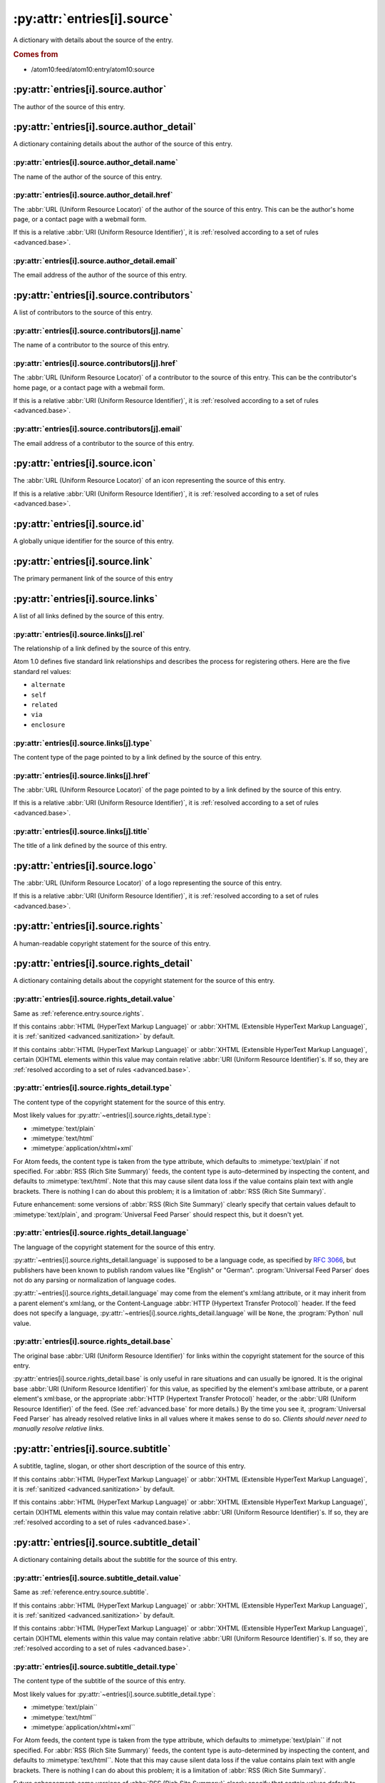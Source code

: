 .. _reference.entry.source:

:py:attr:`entries[i].source`
============================

A dictionary with details about the source of the entry.


.. rubric:: Comes from

* /atom10:feed/atom10:entry/atom10:source


:py:attr:`entries[i].source.author`
-----------------------------------

The author of the source of this entry.


:py:attr:`entries[i].source.author_detail`
------------------------------------------

A dictionary containing details about the author of the source of this entry.


:py:attr:`entries[i].source.author_detail.name`
~~~~~~~~~~~~~~~~~~~~~~~~~~~~~~~~~~~~~~~~~~~~~~~

The name of the author of the source of this entry.


.. _reference.entry.source.author_detail.href:

:py:attr:`entries[i].source.author_detail.href`
~~~~~~~~~~~~~~~~~~~~~~~~~~~~~~~~~~~~~~~~~~~~~~~

The :abbr:`URL (Uniform Resource Locator)` of the author of the source of this
entry.  This can be the author's home page, or a contact page with a webmail
form.

If this is a relative :abbr:`URI (Uniform Resource Identifier)`, it is
:ref:`resolved according to a set of rules <advanced.base>`.


:py:attr:`entries[i].source.author_detail.email`
~~~~~~~~~~~~~~~~~~~~~~~~~~~~~~~~~~~~~~~~~~~~~~~~

The email address of the author of the source of this entry.



:py:attr:`entries[i].source.contributors`
-----------------------------------------

A list of contributors to the source of this entry.


:py:attr:`entries[i].source.contributors[j].name`
~~~~~~~~~~~~~~~~~~~~~~~~~~~~~~~~~~~~~~~~~~~~~~~~~

The name of a contributor to the source of this entry.


.. _reference.entry.source.contributors.href:

:py:attr:`entries[i].source.contributors[j].href`
~~~~~~~~~~~~~~~~~~~~~~~~~~~~~~~~~~~~~~~~~~~~~~~~~

The :abbr:`URL (Uniform Resource Locator)` of a contributor to the source of
this entry.  This can be the contributor's home page, or a contact page with a
webmail form.

If this is a relative :abbr:`URI (Uniform Resource Identifier)`, it is
:ref:`resolved according to a set of rules <advanced.base>`.


:py:attr:`entries[i].source.contributors[j].email`
~~~~~~~~~~~~~~~~~~~~~~~~~~~~~~~~~~~~~~~~~~~~~~~~~~

The email address of a contributor to the source of this entry.



:py:attr:`entries[i].source.icon`
---------------------------------

The :abbr:`URL (Uniform Resource Locator)` of an icon representing the source
of this entry.

If this is a relative :abbr:`URI (Uniform Resource Identifier)`, it is
:ref:`resolved according to a set of rules <advanced.base>`.



:py:attr:`entries[i].source.id`
-------------------------------

A globally unique identifier for the source of this entry.



:py:attr:`entries[i].source.link`
---------------------------------

The primary permanent link of the source of this entry



:py:attr:`entries[i].source.links`
----------------------------------

A list of all links defined by the source of this entry.


:py:attr:`entries[i].source.links[j].rel`
~~~~~~~~~~~~~~~~~~~~~~~~~~~~~~~~~~~~~~~~~

The relationship of a link defined by the source of this entry.

Atom 1.0 defines five standard link relationships and describes the process for
registering others.  Here are the five standard rel values:

* ``alternate``
* ``self``
* ``related``
* ``via``
* ``enclosure``


:py:attr:`entries[i].source.links[j].type`
~~~~~~~~~~~~~~~~~~~~~~~~~~~~~~~~~~~~~~~~~~

The content type of the page pointed to by a link defined by the source of this
entry.


.. _reference.entry.source.links.href:

:py:attr:`entries[i].source.links[j].href`
~~~~~~~~~~~~~~~~~~~~~~~~~~~~~~~~~~~~~~~~~~

The :abbr:`URL (Uniform Resource Locator)` of the page pointed to by a link
defined by the source of this entry.

If this is a relative :abbr:`URI (Uniform Resource Identifier)`, it is
:ref:`resolved according to a set of rules <advanced.base>`.


:py:attr:`entries[i].source.links[j].title`
~~~~~~~~~~~~~~~~~~~~~~~~~~~~~~~~~~~~~~~~~~~

The title of a link defined by the source of this entry.



:py:attr:`entries[i].source.logo`
---------------------------------

The :abbr:`URL (Uniform Resource Locator)` of a logo representing the source of
this entry.

If this is a relative :abbr:`URI (Uniform Resource Identifier)`, it is
:ref:`resolved according to a set of rules <advanced.base>`.



.. _reference.entry.source.rights:

:py:attr:`entries[i].source.rights`
-----------------------------------

A human-readable copyright statement for the source of this entry.



:py:attr:`entries[i].source.rights_detail`
------------------------------------------

A dictionary containing details about the copyright statement for the source of
this entry.


:py:attr:`entries[i].source.rights_detail.value`
~~~~~~~~~~~~~~~~~~~~~~~~~~~~~~~~~~~~~~~~~~~~~~~~

Same as :ref:`reference.entry.source.rights`.

If this contains :abbr:`HTML (HyperText Markup Language)` or
:abbr:`XHTML (Extensible HyperText Markup Language)`, it is
:ref:`sanitized <advanced.sanitization>` by default.

If this contains :abbr:`HTML (HyperText Markup Language)` or
:abbr:`XHTML (Extensible HyperText Markup Language)`, certain (X)HTML elements
within this value may contain relative
:abbr:`URI (Uniform Resource Identifier)`\s.  If so, they are
:ref:`resolved according to a set of rules <advanced.base>`.


:py:attr:`entries[i].source.rights_detail.type`
~~~~~~~~~~~~~~~~~~~~~~~~~~~~~~~~~~~~~~~~~~~~~~~

The content type of the copyright statement for the source of this entry.

Most likely values for :py:attr:`~entries[i].source.rights_detail.type`:

* :mimetype:`text/plain`
* :mimetype:`text/html`
* :mimetype:`application/xhtml+xml`

For Atom feeds, the content type is taken from the type attribute, which
defaults to :mimetype:`text/plain` if not specified.  For
:abbr:`RSS (Rich Site Summary)` feeds, the content type is auto-determined by
inspecting the content, and defaults to :mimetype:`text/html`.  Note that this
may cause silent data loss if the value contains plain text with angle
brackets.  There is nothing I can do about this problem; it is a limitation of
:abbr:`RSS (Rich Site Summary)`.

Future enhancement: some versions of :abbr:`RSS (Rich Site Summary)` clearly
specify that certain values default to :mimetype:`text/plain`, and
:program:`Universal Feed Parser` should respect this, but it doesn't yet.


:py:attr:`entries[i].source.rights_detail.language`
~~~~~~~~~~~~~~~~~~~~~~~~~~~~~~~~~~~~~~~~~~~~~~~~~~~

The language of the copyright statement for the source of this entry.

:py:attr:`~entries[i].source.rights_detail.language` is supposed to be a
language code, as specified by `RFC 3066`_, but publishers have been known to
publish random values like "English" or "German".
:program:`Universal Feed Parser` does not do any parsing or normalization of
language codes.

.. _RFC 3066: http://www.ietf.org/rfc/rfc3066.txt

:py:attr:`~entries[i].source.rights_detail.language` may come from the
element's xml:lang attribute, or it may inherit from a parent element's
xml:lang, or the Content-Language :abbr:`HTTP (Hypertext Transfer Protocol)`
header.  If the feed does not specify a language,
:py:attr:`~entries[i].source.rights_detail.language` will be ``None``, the
:program:`Python` null value.


:py:attr:`entries[i].source.rights_detail.base`
~~~~~~~~~~~~~~~~~~~~~~~~~~~~~~~~~~~~~~~~~~~~~~~

The original base :abbr:`URI (Uniform Resource Identifier)` for links within
the copyright statement for the source of this entry.

:py:attr:`entries[i].source.rights_detail.base` is only useful in rare
situations and can usually be ignored.  It is the original base
:abbr:`URI (Uniform Resource Identifier)` for this value, as specified by the
element's xml:base attribute, or a parent element's xml:base, or the
appropriate :abbr:`HTTP (Hypertext Transfer Protocol)` header, or the
:abbr:`URI (Uniform Resource Identifier)` of the feed.  (See
:ref:`advanced.base` for more details.)  By the time you see it,
:program:`Universal Feed Parser` has already resolved relative links in all
values where it makes sense to do so.  *Clients should never need to manually
resolve relative links.*



.. _reference.entry.source.subtitle:

:py:attr:`entries[i].source.subtitle`
-------------------------------------

A subtitle, tagline, slogan, or other short description of the source of this
entry.

If this contains :abbr:`HTML (HyperText Markup Language)` or
:abbr:`XHTML (Extensible HyperText Markup Language)`, it is
:ref:`sanitized <advanced.sanitization>` by default.

If this contains :abbr:`HTML (HyperText Markup Language)` or
:abbr:`XHTML (Extensible HyperText Markup Language)`, certain (X)HTML elements
within this value may contain relative
:abbr:`URI (Uniform Resource Identifier)`\s.  If so, they are
:ref:`resolved according to a set of rules <advanced.base>`.



:py:attr:`entries[i].source.subtitle_detail`
--------------------------------------------

A dictionary containing details about the subtitle for the source of this
entry.


:py:attr:`entries[i].source.subtitle_detail.value`
~~~~~~~~~~~~~~~~~~~~~~~~~~~~~~~~~~~~~~~~~~~~~~~~~~

Same as :ref:`reference.entry.source.subtitle`.

If this contains :abbr:`HTML (HyperText Markup Language)` or
:abbr:`XHTML (Extensible HyperText Markup Language)`, it is
:ref:`sanitized <advanced.sanitization>` by default.

If this contains :abbr:`HTML (HyperText Markup Language)` or
:abbr:`XHTML (Extensible HyperText Markup Language)`, certain (X)HTML elements
within this value may contain relative
:abbr:`URI (Uniform Resource Identifier)`\s.  If so,
they are :ref:`resolved according to a set of rules <advanced.base>`.


:py:attr:`entries[i].source.subtitle_detail.type`
~~~~~~~~~~~~~~~~~~~~~~~~~~~~~~~~~~~~~~~~~~~~~~~~~

The content type of the subtitle of the source of this entry.

Most likely values for :py:attr:`~entries[i].source.subtitle_detail.type`:

* :mimetype:`text/plain``
* :mimetype:`text/html``
* :mimetype:`application/xhtml+xml``

For Atom feeds, the content type is taken from the type attribute, which
defaults to :mimetype:`text/plain`` if not specified.  For
:abbr:`RSS (Rich Site Summary)` feeds, the content type is auto-determined by
inspecting the content, and defaults to :mimetype:`text/html``.  Note that this
may cause silent data loss if the value contains plain text with angle
brackets.  There is nothing I can do about this problem; it is a limitation of
:abbr:`RSS (Rich Site Summary)`.

Future enhancement: some versions of :abbr:`RSS (Rich Site Summary)` clearly
specify that certain values default to :mimetype:`text/plain``, and
:program:`Universal Feed Parser` should respect this, but it doesn't yet.


:py:attr:`entries[i].source.subtitle_detail.language`
~~~~~~~~~~~~~~~~~~~~~~~~~~~~~~~~~~~~~~~~~~~~~~~~~~~~~

The language of the subtitle of the source of this entry.

:py:attr:`~entries[i].source.subtitle_detail.language` is supposed to be a
language code, as specified by `RFC 3066`_, but publishers have been known to
publish random values like "English" or "German".
:program:`Universal Feed Parser` does not do any parsing or normalization of
language codes.

:py:attr:`~entries[i].source.subtitle_detail.language` may come from the
element's xml:lang attribute, or it may inherit from a parent element's
xml:lang, or the Content-Language :abbr:`HTTP (Hypertext Transfer Protocol)`
header.  If the feed does not specify a language,
:py:attr:`~entries[i].source.subtitle_detail.language` will be ``None``, the
:program:`Python` null value.


:py:attr:`entries[i].source.subtitle_detail.base`
~~~~~~~~~~~~~~~~~~~~~~~~~~~~~~~~~~~~~~~~~~~~~~~~~

The original base :abbr:`URI (Uniform Resource Identifier)` for links within
the subtitle of the source of this entry.

:py:attr:`entries[i].source.subtitle_detail.base` is only useful in rare
situations and can usually be ignored.  It is the original base
:abbr:`URI (Uniform Resource Identifier)` for this value, as specified by the
element's xml:base attribute, or a parent element's xml:base, or the
appropriate :abbr:`HTTP (Hypertext Transfer Protocol)` header, or the
:abbr:`URI (Uniform Resource Identifier)` of the feed.  (See
:ref:`advanced.base` for more details.)  By the time you see it,
:program:`Universal Feed Parser` has already resolved relative links in all
values where it makes sense to do so.  *Clients should never need to manually
resolve relative links.*



.. _reference.entry.source.title:

:py:attr:`entries[i].source.title`
----------------------------------

The title of the source of this entry.

If this contains :abbr:`HTML (HyperText Markup Language)` or
:abbr:`XHTML (Extensible HyperText Markup Language)`, it is
:ref:`sanitized <advanced.sanitization>` by default.

If this contains :abbr:`HTML (HyperText Markup Language)` or
:abbr:`XHTML (Extensible HyperText Markup Language)`, certain (X)HTML elements within this
value may contain relative :abbr:`URI (Uniform Resource Identifier)`\s.  If so,
they are :ref:`resolved according to a set of rules <advanced.base>`.



:py:attr:`entries[i].source.title_detail`
-----------------------------------------

A dictionary containing details about the title for the source of this entry.


:py:attr:`entries[i].source.title_detail.value`
~~~~~~~~~~~~~~~~~~~~~~~~~~~~~~~~~~~~~~~~~~~~~~~

Same as :ref:`reference.entry.source.title`.

If this contains :abbr:`HTML (HyperText Markup Language)` or
:abbr:`XHTML (Extensible HyperText Markup Language)`, it is
:ref:`sanitized <advanced.sanitization>` by default.

If this contains :abbr:`HTML (HyperText Markup Language)` or
:abbr:`XHTML (Extensible HyperText Markup Language)`, certain (X)HTML elements within this
value may contain relative :abbr:`URI (Uniform Resource Identifier)`\s.  If so,
they are :ref:`resolved according to a set of rules <advanced.base>`.


:py:attr:`entries[i].source.title_detail.type`
~~~~~~~~~~~~~~~~~~~~~~~~~~~~~~~~~~~~~~~~~~~~~~

The content type of the title of the source of this entry.

Most likely values for :py:attr:`entries[i].source.title_detail.type`:

* :mimetype:`text/plain`
* :mimetype:`text/html`
* :mimetype:`application/xhtml+xml`

For Atom feeds, the content type is taken from the type attribute, which
defaults to :mimetype:`text/plain` if not specified.  For
:abbr:`RSS (Rich Site Summary)` feeds, the content type is auto-determined by
inspecting the content, and defaults to :mimetype:`text/html`.  Note that this
may cause silent data loss if the value contains plain text with angle
brackets.  There is nothing I can do about this problem; it is a limitation of
:abbr:`RSS (Rich Site Summary)`.

Future enhancement: some versions of :abbr:`RSS (Rich Site Summary)` clearly
specify that certain values default to :mimetype:`text/plain`, and
:program:`Universal Feed Parser` should respect this, but it doesn't yet.


:py:attr:`entries[i].source.title_detail.language`
~~~~~~~~~~~~~~~~~~~~~~~~~~~~~~~~~~~~~~~~~~~~~~~~~~

The language of the title of the source of this entry.

:py:attr:`~entries[i].source.title_detail.language` is supposed to be a
language code, as specified by `RFC 3066`_, but publishers have been known to
publish random values like "English" or "German".
:program:`Universal Feed Parser` does not do any parsing or normalization of language codes.

:py:attr:`~entries[i].source.title_detail.language` may come from the element's
xml:lang attribute, or it may inherit from a parent element's xml:lang, or the
Content-Language :abbr:`HTTP (Hypertext Transfer Protocol)` header.  If the
feed does not specify a language,
:py:attr:`~entries[i].source.title_detail.language` will be ``None``, the
:program:`Python` null value.


:py:attr:`entries[i].source.title_detail.base`
~~~~~~~~~~~~~~~~~~~~~~~~~~~~~~~~~~~~~~~~~~~~~~

The original base :abbr:`URI (Uniform Resource Identifier)` for links within
the title of the source of this entry.

:py:attr:`entries[i].source.title_detail.base` is only useful in rare
situations and can usually be ignored.  It is the original base
:abbr:`URI (Uniform Resource Identifier)` for this value, as specified by the element's
xml:base attribute, or a parent element's xml:base, or the appropriate
:abbr:`HTTP (Hypertext Transfer Protocol)` header, or the
:abbr:`URI (Uniform Resource Identifier)` of the feed.  (See :ref:`advanced.base` for more
details.)  By the time you see it, :program:`Universal Feed Parser` has already
resolved relative links in all values where it makes sense to do so.  *Clients
should never need to manually resolve relative links.*


:py:attr:`entries[i].source.updated`
------------------------------------

The date the source of this entry was last updated, as a string in the same
format as it was published in the original feed.

This element is :ref:`parsed as a date <advanced.date>` and stored in
:ref:`reference.entry.source.updated_parsed`.



.. _reference.entry.source.updated_parsed:

:py:attr:`entries[i].source.updated_parsed`
-------------------------------------------

The date this entry was last updated, as a standard :program:`Python` 9-tuple.
